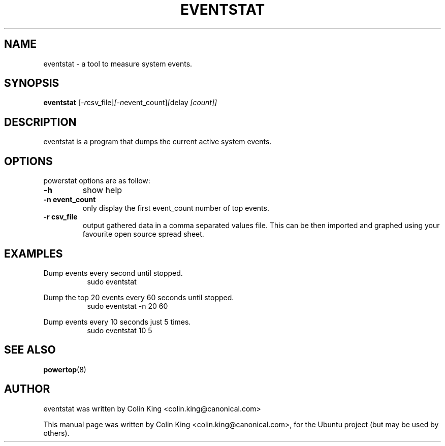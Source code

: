 .\"                                      Hey, EMACS: -*- nroff -*-
.\" First parameter, NAME, should be all caps
.\" Second parameter, SECTION, should be 1-8, maybe w/ subsection
.\" other parameters are allowed: see man(7), man(1)
.TH EVENTSTAT 1 "December 17, 2011"
.\" Please adjust this date whenever revising the manpage.
.\"
.\" Some roff macros, for reference:
.\" .nh        disable hyphenation
.\" .hy        enable hyphenation
.\" .ad l      left justify
.\" .ad b      justify to both left and right margins
.\" .nf        disable filling
.\" .fi        enable filling
.\" .br        insert line break
.\" .sp <n>    insert n+1 empty lines
.\" for manpage-specific macros, see man(7)
.SH NAME
eventstat \- a tool to measure system events.
.br

.SH SYNOPSIS
.B eventstat
.RI [ \-r csv_file] [\-n event_count] [ delay " [count]]
.br

.SH DESCRIPTION
eventstat is a program that dumps the current active system events. 

.SH OPTIONS
powerstat options are as follow:
.TP
.B \-h
show help
.TP
.B \-n event_count
only display the first event_count number of top events.
.TP
.B \-r csv_file
output gathered data in a comma separated values file. This
can be then imported and graphed using your favourite open
source spread sheet.

.SH EXAMPLES
.LP
Dump events every second until stopped.
.RS 8
sudo eventstat
.RE
.LP
Dump the top 20 events every 60 seconds until stopped.
.RS 8
sudo eventstat \-n 20 60
.RE
.LP
Dump events every 10 seconds just 5 times.
.RS 8
sudo eventstat 10 5
.RE
.SH SEE ALSO
.BR powertop (8) 
.SH AUTHOR
eventstat was written by Colin King <colin.king@canonical.com>
.PP
This manual page was written by Colin King <colin.king@canonical.com>,
for the Ubuntu project (but may be used by others).
